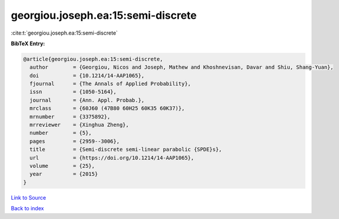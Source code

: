 georgiou.joseph.ea:15:semi-discrete
===================================

:cite:t:`georgiou.joseph.ea:15:semi-discrete`

**BibTeX Entry:**

.. code-block:: bibtex

   @article{georgiou.joseph.ea:15:semi-discrete,
     author        = {Georgiou, Nicos and Joseph, Mathew and Khoshnevisan, Davar and Shiu, Shang-Yuan},
     doi           = {10.1214/14-AAP1065},
     fjournal      = {The Annals of Applied Probability},
     issn          = {1050-5164},
     journal       = {Ann. Appl. Probab.},
     mrclass       = {60J60 (47B80 60H25 60K35 60K37)},
     mrnumber      = {3375892},
     mrreviewer    = {Xinghua Zheng},
     number        = {5},
     pages         = {2959--3006},
     title         = {Semi-discrete semi-linear parabolic {SPDE}s},
     url           = {https://doi.org/10.1214/14-AAP1065},
     volume        = {25},
     year          = {2015}
   }

`Link to Source <https://doi.org/10.1214/14-AAP1065},>`_


`Back to index <../By-Cite-Keys.html>`_
